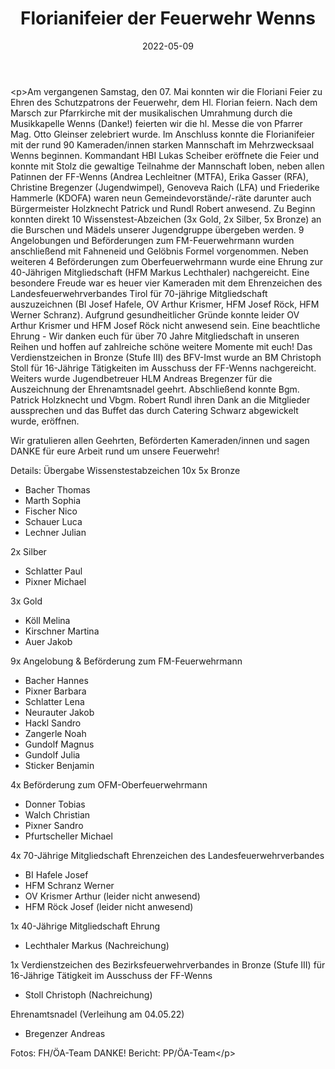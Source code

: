#+TITLE: Florianifeier der Feuerwehr Wenns
#+DATE: 2022-05-09
#+FACEBOOK_URL: https://facebook.com/ffwenns/posts/7511908852217508

<p>Am vergangenen Samstag, den 07. Mai konnten wir die Floriani Feier zu Ehren des Schutzpatrons der Feuerwehr, dem Hl. Florian feiern. Nach dem Marsch zur Pfarrkirche mit der musikalischen Umrahmung durch die Musikkapelle Wenns (Danke!) feierten wir die hl. Messe die von Pfarrer Mag. Otto Gleinser zelebriert wurde. Im Anschluss konnte die Florianifeier mit der rund 90 Kameraden/innen starken Mannschaft im Mehrzwecksaal Wenns beginnen. Kommandant HBI Lukas Scheiber eröffnete die Feier und konnte mit Stolz die gewaltige Teilnahme der Mannschaft loben, neben allen Patinnen der FF-Wenns (Andrea Lechleitner (MTFA), Erika Gasser (RFA), Christine Bregenzer (Jugendwimpel), Genoveva Raich (LFA) und Friederike Hammerle (KDOFA) waren neun Gemeindevorstände/-räte darunter auch Bürgermeister Holzknecht Patrick und Rundl Robert anwesend. 
Zu Beginn konnten direkt 10 Wissenstest-Abzeichen (3x Gold, 2x Silber, 5x Bronze) an die Burschen und Mädels unserer Jugendgruppe übergeben werden. 
9 Angelobungen und Beförderungen zum FM-Feuerwehrmann wurden anschließend mit Fahneneid und Gelöbnis Formel vorgenommen. 
Neben weiteren 4 Beförderungen zum Oberfeuerwehrmann wurde eine Ehrung zur 40-Jährigen Mitgliedschaft (HFM Markus Lechthaler) nachgereicht. 
Eine besondere Freude war es heuer vier Kameraden mit dem Ehrenzeichen des Landesfeuerwehrverbandes Tirol für 70-jährige Mitgliedschaft auszuzeichnen (BI Josef Hafele, OV Arthur Krismer, HFM Josef Röck, HFM Werner Schranz). Aufgrund gesundheitlicher Gründe konnte leider OV Arthur Krismer und HFM Josef Röck nicht anwesend sein. Eine beachtliche Ehrung - Wir danken euch für über 70 Jahre Mitgliedschaft in unseren Reihen und hoffen auf zahlreiche schöne weitere Momente mit euch! 
Das Verdienstzeichen in Bronze (Stufe III) des BFV-Imst wurde an BM Christoph Stoll für 16-Jährige Tätigkeiten im Ausschuss der FF-Wenns nachgereicht. Weiters wurde Jugendbetreuer HLM Andreas Bregenzer für die Auszeichnung der Ehrenamtsnadel geehrt. 
Abschließend konnte Bgm. Patrick Holzknecht und Vbgm. Robert Rundl ihren Dank an die Mitglieder aussprechen und das Buffet das durch Catering Schwarz abgewickelt wurde, eröffnen. 

Wir gratulieren allen Geehrten, Beförderten Kameraden/innen und sagen DANKE für eure Arbeit rund um unsere Feuerwehr! 



Details: 
Übergabe Wissenstestabzeichen 10x 
5x Bronze 
- Bacher Thomas 
- Marth Sophia 
- Fischer Nico 
- Schauer Luca 
- Lechner Julian 

2x Silber 
- Schlatter Paul 
- Pixner Michael 

3x Gold 
- Köll Melina 
- Kirschner Martina 
- Auer Jakob 

9x Angelobung & Beförderung zum FM-Feuerwehrmann 
- Bacher Hannes 
- Pixner Barbara 
- Schlatter Lena 
- Neurauter Jakob 
- Hackl Sandro 
- Zangerle Noah 
- Gundolf Magnus 
- Gundolf Julia 
- Sticker Benjamin 

4x Beförderung zum OFM-Oberfeuerwehrmann 
- Donner Tobias 
- Walch Christian 
- Pixner Sandro 
- Pfurtscheller Michael 

4x 70-Jährige Mitgliedschaft Ehrenzeichen des Landesfeuerwehrverbandes 
- BI Hafele Josef 
- HFM Schranz Werner 
- OV Krismer Arthur (leider nicht anwesend) 
- HFM Röck Josef (leider nicht anwesend) 

1x 40-Jährige Mitgliedschaft Ehrung 
- Lechthaler Markus (Nachreichung) 

1x Verdienstzeichen des Bezirksfeuerwehrverbandes in Bronze (Stufe III) für 16-Jährige Tätigkeit im Ausschuss der FF-Wenns 
- Stoll Christoph (Nachreichung) 

Ehrenamtsnadel (Verleihung am 04.05.22) 
- Bregenzer Andreas 

Fotos: FH/ÖA-Team DANKE!
Bericht: PP/ÖA-Team</p>
